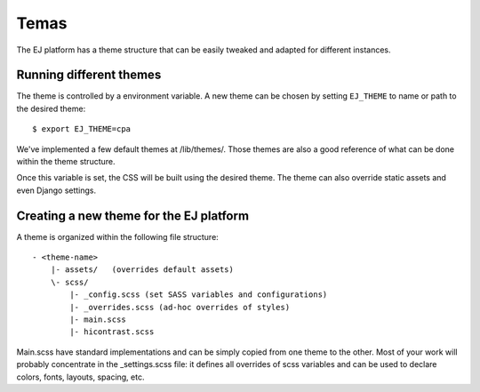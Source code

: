 Temas
======

The EJ platform has a theme structure that can be easily tweaked and adapted
for different instances.


Running different themes
------------------------

The theme is controlled by a environment variable. A new theme can
be chosen by setting ``EJ_THEME`` to name or path to the desired theme::

    $ export EJ_THEME=cpa

We've implemented a few default themes at /lib/themes/. Those themes are also
a good reference of what can be done within the theme structure.

Once this variable is set, the CSS will be built using the desired theme. The
theme can also override static assets and even Django settings.


Creating a new theme for the EJ platform
----------------------------------------

A theme is organized within the following file structure::

    - <theme-name>
        |- assets/   (overrides default assets)
        \- scss/
            |- _config.scss (set SASS variables and configurations)
            |- _overrides.scss (ad-hoc overrides of styles)
            |- main.scss
            |- hicontrast.scss

Main.scss have standard implementations and can be simply
copied from one theme to the other. Most of your work will probably concentrate
in the _settings.scss file: it defines all overrides of scss variables and can
be used to declare colors, fonts, layouts, spacing, etc.
